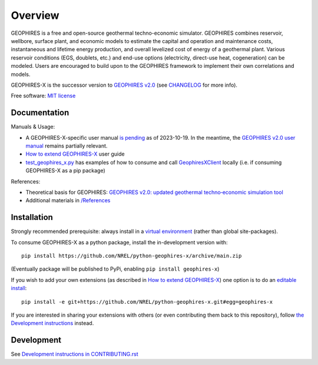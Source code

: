 ========
Overview
========

|GEOPHIRES Logo|

.. |GEOPHIRES Logo| image:: geophires-logo.png
    :alt: GEOPHIRES Logo

GEOPHIRES is a free and open-source geothermal techno-economic simulator. GEOPHIRES combines reservoir, wellbore, surface plant, and economic models to estimate the capital and operation and maintenance costs, instantaneous and lifetime energy production, and overall levelized cost of energy of a geothermal plant. Various reservoir conditions (EGS, doublets, etc.) and end-use options (electricity, direct-use heat, cogeneration) can be modeled. Users are encouraged to build upon to the GEOPHIRES framework to implement their own correlations and models.

GEOPHIRES-X is the successor version to `GEOPHIRES v2.0 <https://github.com/NREL/GEOPHIRES-v2>`_ (see `CHANGELOG <CHANGELOG.rst>`__ for more info).

Free software: `MIT license <LICENSE>`_

.. start-badges

.. list-table::
    :stub-columns: 1

     * - docs
       - |docs|
     * - tests
       - | |github-actions|
         |
     * - package
       - | |commits-since|
    * - tests
      - | |github-actions|
        |
    * - package
      - | |commits-since|

.. TODO add the following to package badge list once PyPy distribution enabled: |version| |wheel| |supported-versions| |supported-implementations|

.. |github-actions| image:: https://github.com/NREL/python-geophires-x/actions/workflows/github-actions.yml/badge.svg
    :alt: GitHub Actions Build Status
    :target: https://github.com/NREL/python-geophires-x/actions

.. |version| image:: https://img.shields.io/pypi/v/geophires-x.svg
    :alt: PyPI Package latest release
    :target: https://pypi.org/project/geophires-x

.. |wheel| image:: https://img.shields.io/pypi/wheel/geophires-x.svg
    :alt: PyPI Wheel
    :target: https://pypi.org/project/geophires-x

.. |supported-versions| image:: https://img.shields.io/pypi/pyversions/geophires-x.svg
    :alt: Supported versions
    :target: https://pypi.org/project/geophires-x

.. |supported-implementations| image:: https://img.shields.io/pypi/implementation/geophires-x.svg
    :alt: Supported implementations
    :target: https://pypi.org/project/geophires-x

.. |commits-since| image:: https://img.shields.io/github/commits-since/NREL/python-geophires-x/v3.2.0.svg
    :alt: Commits since latest release
    :target: https://github.com/NREL/python-geophires-x/compare/v3.2.0...main

.. |docs| image:: https://readthedocs.org/projects/python-geophires-x/badge/?style=flat
    :target: https://python-geophires-x.readthedocs.io/
    :alt: Documentation Status

.. TODO coverage badge https://github.com/NREL/python-geophires-x/issues/22

.. end-badges

Documentation
=============

Manuals & Usage:

- A GEOPHIRES-X-specific user manual `is pending <https://github.com/NREL/python-geophires-x/issues/23>`_ as of 2023-10-19. In the meantime, the `GEOPHIRES v2.0 user manual <References/GEOPHIRES%20v2.0%20User%20Manual.pdf>`_ remains partially relevant.

- `How to extend GEOPHIRES-X <How-to-extend-GEOPHIRES-X.md>`__ user guide

- `test_geophires_x.py <tests/test_geophires_x.py>`_ has examples of how to consume and call `GeophiresXClient <src/geophires_x_client/__init__.py#L14>`_ locally (i.e. if consuming GEOPHIRES-X as a pip package)

References:

- Theoretical basis for GEOPHIRES:  `GEOPHIRES v2.0: updated geothermal techno‐economic simulation tool <References/Beckers%202019%20GEOPHIRES%20v2.pdf>`_
- Additional materials in `/References </References>`_

Installation
============

Strongly recommended prerequisite: always install in a `virtual environment <https://virtualenv.pypa.io/en/latest/installation.html#via-pip>`_ (rather than global site-packages).

To consume GEOPHIRES-X as a python package, install the in-development version with::

    pip install https://github.com/NREL/python-geophires-x/archive/main.zip

(Eventually package will be published to PyPi, enabling ``pip install geophires-x``)

If you wish to add your own extensions (as described in `How to extend GEOPHIRES-X <How-to-extend-GEOPHIRES-X.md>`__) one option is to do an `editable install <https://pip.pypa.io/en/stable/topics/local-project-installs/>`_::

   pip install -e git+https://github.com/NREL/python-geophires-x.git#egg=geophires-x

If you are interested in sharing your extensions with others (or even contributing them back to this repository),
follow `the Development instructions <CONTRIBUTING.rst#development>`_ instead.

Development
===========

See `Development instructions in CONTRIBUTING.rst <CONTRIBUTING.rst#development>`_
